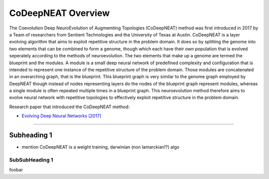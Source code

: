 CoDeepNEAT Overview
===================

The Coevolution Deep NeuroEvolution of Augmemting Topologies (CoDeepNEAT) method was first introduced in 2017 by a Team of researchers from Sentient Technologies and the University of Texas at Austin. CoDeepNEAT is a layer evolving algorithm that aims to exploit repetitive structure in the problem domain. It does so by splitting the genome into two elements that can be combined to form a genome, though which each have their own population that is evolved seperately according to the methods of neuroevolution. The two elements that make up a genome are termed the blueprint and the modules. A module is a small deep neural network of predefined complexity and configuration that is intended to represent one instance of the repetitive structure of the problem domain. Those modules are concatenated in an overarching graph, that is the blueprint. This blueprint graph is very similar to the genome graph employed by DeepNEAT though instead of nodes representing layers do the nodes of the blueprint graph represent modules, whereas a single module is often repeated multiple times in a blueprint graph. This neuroevolution method therefore aims to evolve neural network with repetitive topologies to effectively exploit repetitive structure in the problem domain.

Research paper that introduced the CoDeepNEAT method:

* `Evolving Deep Neural Networks [2017] <https://arxiv.org/abs/1703.00548>`_


--------------------------------------------------------------------------------

Subheading 1
------------

* mention CoDeepNEAT is a weight training, darwinian (non lamarckian!?) algo


SubSubHeading 1
~~~~~~~~~~~~~~~

foobar

